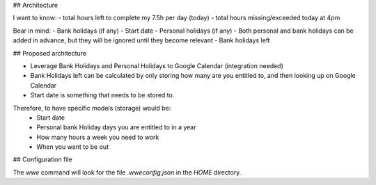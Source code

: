 ## Architecture

I want to know:
- total hours left to complete my 7.5h per day (today)
- total hours missing/exceeded today at 4pm

Bear in mind:
- Bank holidays (if any)
- Start date
- Personal holidays (if any)
- Both personal and bank holidays can be added in advance, but they will be ignored until they become relevant
- Bank holidays left


## Proposed architecture

- Leverage Bank Holidays and Personal Holidays to Google Calendar (integration needed)
- Bank Holidays left can be calculated by only storing how many are you entitled to, and then looking up on Google Calendar
- Start date is something that needs to be stored to.

Therefore, to have specific models (storage) would be:
 - Start date
 - Personal bank Holiday days you are entitled to in a year
 - How many hours a week you need to work
 - When you want to be out

## Configuration file

The `wwe` command will look for the file `.wweconfig.json` in the `HOME` directory.